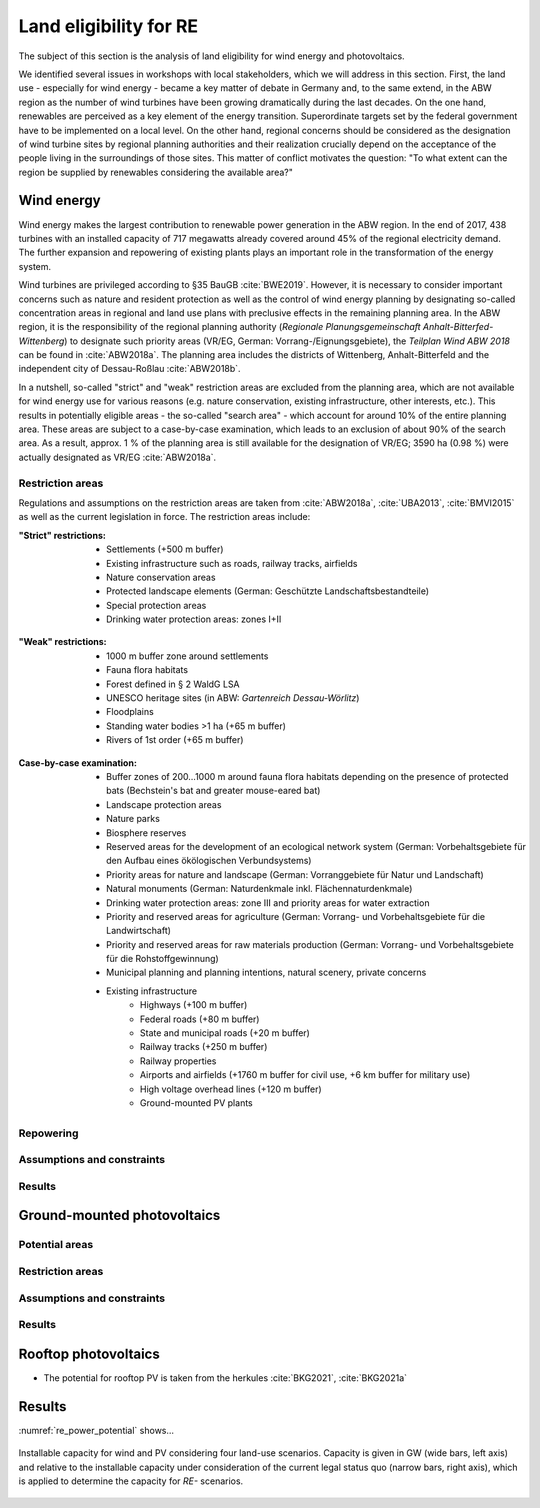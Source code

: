 .. _land_availability_label:

Land eligibility for RE
=======================

The subject of this section is the analysis of land eligibility for wind energy and photovoltaics.

We identified several issues in workshops with local stakeholders, which we will address in this section. First, the
land use - especially for wind energy - became a key matter of debate in Germany and, to the same extend, in the ABW
region as the number of wind turbines have been growing dramatically during the last decades. On the one hand,
renewables are perceived as a key element of the energy transition. Superordinate targets set by the federal government
have to be implemented on a local level. On the other hand, regional concerns should be considered as the designation of
wind turbine sites by regional planning authorities and their realization crucially depend on the acceptance of the
people living in the surroundings of those sites. This matter of conflict motivates the question: "To what extent can
the region be supplied by renewables considering the available area?"

Wind energy
-----------

Wind energy makes the largest contribution to renewable power generation in the ABW region. In the end of 2017, 438
turbines with an installed capacity of 717 megawatts already covered around 45% of the regional electricity demand.
The further expansion and repowering of existing plants plays an important role in the transformation of the energy
system.

Wind turbines are privileged according to §35 BauGB :cite:`BWE2019`. However, it is necessary to consider important
concerns such as nature and resident protection as well as the control of wind energy planning by designating
so-called concentration areas in regional and land use plans with preclusive effects in the remaining planning area.
In the ABW region, it is the responsibility of the regional planning authority
(*Regionale Planungsgemeinschaft Anhalt-Bitterfed-Wittenberg*) to designate such priority areas (VR/EG, German:
Vorrang-/Eignungsgebiete), the *Teilplan Wind ABW 2018* can be found in :cite:`ABW2018a`. The planning area
includes the districts of Wittenberg, Anhalt-Bitterfeld and the independent city of Dessau-Roßlau :cite:`ABW2018b`.

In a nutshell, so-called "strict" and "weak" restriction areas are excluded from the planning area, which are not
available for wind energy use for various reasons (e.g. nature conservation, existing infrastructure, other interests,
etc.). This results in potentially eligible areas - the so-called "search area" - which account for around 10% of the
entire planning area. These areas are subject to a case-by-case examination, which leads to an exclusion of about 90% of
the search area. As a result, approx. 1 % of the planning area is still available for the designation of VR/EG; 3590 ha
(0.98 %) were actually designated as VR/EG :cite:`ABW2018a`.

Restriction areas
^^^^^^^^^^^^^^^^^

Regulations and assumptions on the restriction areas are taken from :cite:`ABW2018a`, :cite:`UBA2013`, :cite:`BMVI2015`
as well as the current legislation in force. The restriction areas include:

:"Strict" restrictions:

    * Settlements (+500 m buffer)
    * Existing infrastructure such as roads, railway tracks, airfields
    * Nature conservation areas
    * Protected landscape elements (German: Geschützte Landschaftsbestandteile)
    * Special protection areas
    * Drinking water protection areas: zones I+II

.. figure:: images/areas_and_potentials_wind_strict_restr.jpg
   :width: 75 %
   :alt: Areas with strict restrictions
   :align: center

:"Weak" restrictions:

    * 1000 m buffer zone around settlements
    * Fauna flora habitats
    * Forest defined in § 2 WaldG LSA
    * UNESCO heritage sites (in ABW: *Gartenreich Dessau-Wörlitz*)
    * Floodplains
    * Standing water bodies >1 ha (+65 m buffer)
    * Rivers of 1st order (+65 m buffer)

.. figure:: images/areas_and_potentials_wind_weak_restr.jpg
   :width: 75 %
   :alt: Areas with weak restrictions
   :align: center

:Case-by-case examination:

    * Buffer zones of 200...1000 m around fauna flora habitats depending on the presence of protected bats
      (Bechstein's bat and greater mouse-eared bat)
    * Landscape protection areas
    * Nature parks
    * Biosphere reserves
    * Reserved areas for the development of an ecological network system (German: Vorbehaltsgebiete für den Aufbau eines
      ökölogischen Verbundsystems)
    * Priority areas for nature and landscape (German: Vorranggebiete für Natur und Landschaft)
    * Natural monuments (German: Naturdenkmale inkl. Flächennaturdenkmale)
    * Drinking water protection areas: zone III and priority areas for water extraction
    * Priority and reserved areas for agriculture (German: Vorrang- und Vorbehaltsgebiete für die Landwirtschaft)
    * Priority and reserved areas for raw materials production (German: Vorrang- und Vorbehaltsgebiete für die
      Rohstoffgewinnung)
    * Municipal planning and planning intentions, natural scenery, private concerns
    * Existing infrastructure
        * Highways (+100 m buffer)
        * Federal roads (+80 m buffer)
        * State and municipal roads (+20 m buffer)
        * Railway tracks (+250 m buffer)
        * Railway properties
        * Airports and airfields (+1760 m buffer for civil use, +6 km buffer for military use)
        * High voltage overhead lines (+120 m buffer)
        * Ground-mounted PV plants

.. figure:: images/areas_and_potentials_wind_case.jpg
   :width: 75 %
   :alt: Areas that require a case-by-case examination
   :align: center

Repowering
^^^^^^^^^^

Assumptions and constraints
^^^^^^^^^^^^^^^^^^^^^^^^^^^

Results
^^^^^^

Ground-mounted photovoltaics
----------------------------

Potential areas
^^^^^^^^^^^^^^^

Restriction areas
^^^^^^^^^^^^^^^^^

Assumptions and constraints
^^^^^^^^^^^^^^^^^^^^^^^^^^^

Results
^^^^^^

Rooftop photovoltaics
---------------------

* The potential for rooftop PV is taken from the herkules :cite:`BKG2021`, :cite:`BKG2021a`

Results
-------

:numref:`re_power_potential` shows...

.. _re_power_potential:
.. figure:: images/RES_power_potential_vs_REx_scenarios.png
   :width: 100 %
   :align: center

   Installable capacity for wind and PV considering four land-use scenarios. Capacity is given in GW (wide bars,
   left axis) and relative to the installable capacity under consideration of the current legal status quo (narrow bars,
   right axis), which is applied to determine the capacity for *RE-* scenarios.
